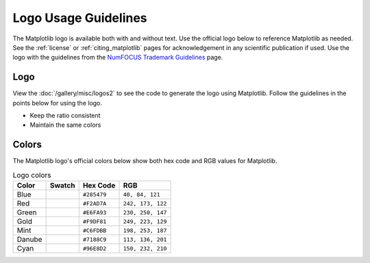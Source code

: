 .. redirect-from:: /logo_usage_guidelines
.. redirect-from:: /users/project/logo_usage_guidelines

.. _logo_usage_guidelines:

Logo Usage Guidelines
#####################

The Matplotlib logo is available both with and without text. Use the official logo below to reference Matplotlib as needed. See the :ref:`license` or :ref:`citing_matplotlib` pages for acknowledgement in any scientific publication if used. Use the logo with the guidelines from the `NumFOCUS Trademark Guidelines <https://numfocus.org/trademark-guidelines>`_ page.

Logo
****

View the :doc:`/gallery/misc/logos2` to see the code to generate the logo using Matplotlib. Follow the guidelines in the points below for using the logo.

- Keep the ratio consistent
- Maintain the same colors

.. grid:: 2

    .. grid-item-card::  Primary logo

        .. image:: /_static/logo2.svg

    .. grid-item-card::  Logo mark

        .. image:: /_static/large_logo.svg

Colors
******

The Matplotlib logo's official colors below show both hex code and RGB values for Matplotlib.

.. list-table:: Logo colors
   :header-rows: 1

   * - Color
     - Swatch
     - Hex Code
     - RGB
   * - Blue
     - .. raw:: html

          <div style="display:inline-block; width:20px; height:20px; background-color:#285479;"></div>
     - ``#285479``
     - ``40, 84, 121``
   * - Red
     - .. raw:: html

          <div style="display:inline-block; width:20px; height:20px; background-color:#F2AD7A;"></div>
     - ``#F2AD7A``
     - ``242, 173, 122``
   * - Green
     - .. raw:: html

          <div style="display:inline-block; width:20px; height:20px; background-color:#E6FA93;"></div>
     - ``#E6FA93``
     - ``230, 250, 147``
   * - Gold
     - .. raw:: html

          <div style="display:inline-block; width:20px; height:20px; background-color:#F9DF81;"></div>
     - ``#F9DF81``
     - ``249, 223, 129``
   * - Mint
     - .. raw:: html

          <div style="display:inline-block; width:20px; height:20px; background-color:#C6FDBB;"></div>
     - ``#C6FDBB``
     - ``198, 253, 187``
   * - Danube
     - .. raw:: html

          <div style="display:inline-block; width:20px; height:20px; background-color:#7188C9;"></div>
     - ``#7188C9``
     - ``113, 136, 201``
   * - Cyan
     - .. raw:: html

          <div style="display:inline-block; width:20px; height:20px; background-color:#96E8D2;"></div>
     - ``#96E8D2``
     - ``150, 232, 210``
